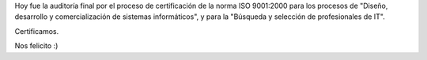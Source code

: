 .. title: Certificamos ISO 9001
.. slug: certificamos_iso_9001
.. date: 2007-11-21 21:10:41 UTC-03:00
.. tags: General
.. category: 
.. link: 
.. description: 
.. type: text
.. author: cHagHi
.. from_wp: True

Hoy fue la auditoría final por el proceso de certificación de la norma
ISO 9001:2000 para los procesos de "Diseño, desarrollo y
comercialización de sistemas informáticos", y para la "Búsqueda y
selección de profesionales de IT".

Certificamos.

Nos felicito :)
